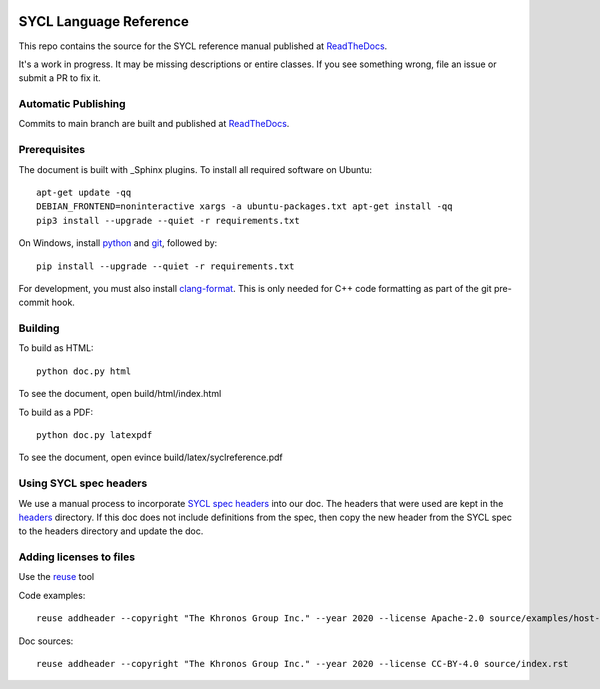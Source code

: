 ..
  Copyright 2020 The Khronos Group Inc.
  SPDX-License-Identifier: CC-BY-4.0

.. image:: https://readthedocs.org/projects/sycl/badge/?version=latest
           :target: https://sycl.readthedocs.io/en/latest/?badge=latest
           :alt: Documentation Status

.. image:: https://api.reuse.software/badge/github.com/KhronosGroup/SYCL_Reference
          :target: https://api.reuse.software/info/github.com/KhronosGroup/SYCL_Reference
          :alt: REUSE status

==========================
 SYCL Language Reference
==========================

This repo contains the source for the SYCL reference manual published
at ReadTheDocs_.

It's a work in progress. It may be missing descriptions or entire
classes. If you see something wrong, file an issue or submit a PR to
fix it.

Automatic Publishing
====================

Commits to main branch are built and published at ReadTheDocs_.

Prerequisites
=============

The document is built with _Sphinx plugins. To install all required
software on Ubuntu::

   apt-get update -qq
   DEBIAN_FRONTEND=noninteractive xargs -a ubuntu-packages.txt apt-get install -qq
   pip3 install --upgrade --quiet -r requirements.txt

On Windows, install python_ and git_, followed by::

   pip install --upgrade --quiet -r requirements.txt

For development, you must also install `clang-format`_. This is only
needed for C++ code formatting as part of the git pre-commit hook.

Building
========

To build as HTML::

  python doc.py html

To see the document, open build/html/index.html

To build as a PDF::

  python doc.py latexpdf

To see the document, open evince build/latex/syclreference.pdf

Using SYCL spec headers
=======================

We use a manual process to incorporate `SYCL spec headers`_ into our
doc. The headers that were used are kept in the headers_ directory. If
this doc does not include definitions from the spec, then copy the new
header from the SYCL spec to the headers directory and update the doc.

Adding licenses to files
========================

Use the reuse_ tool

Code examples::

  reuse addheader --copyright "The Khronos Group Inc." --year 2020 --license Apache-2.0 source/examples/host-task.cpp

Doc sources::

  reuse addheader --copyright "The Khronos Group Inc." --year 2020 --license CC-BY-4.0 source/index.rst


.. _headers: reference/headers
.. _`SYCL spec headers`: https://github.com/KhronosGroup/SYCL-Docs/tree/SYCL-1.2.1/master/latex/headers
.. _ReadTheDocs: https://sycl.readthedocs.io
.. _Sphinx: https://www.sphinx-doc.org/en/master
.. _reuse: https://pypi.org/project/reuse/
.. _python: https://www.python.org/downloads/windows/
.. _git: https://git-scm.com/download/win
.. _`clang-format`: https://llvm.org/builds/
